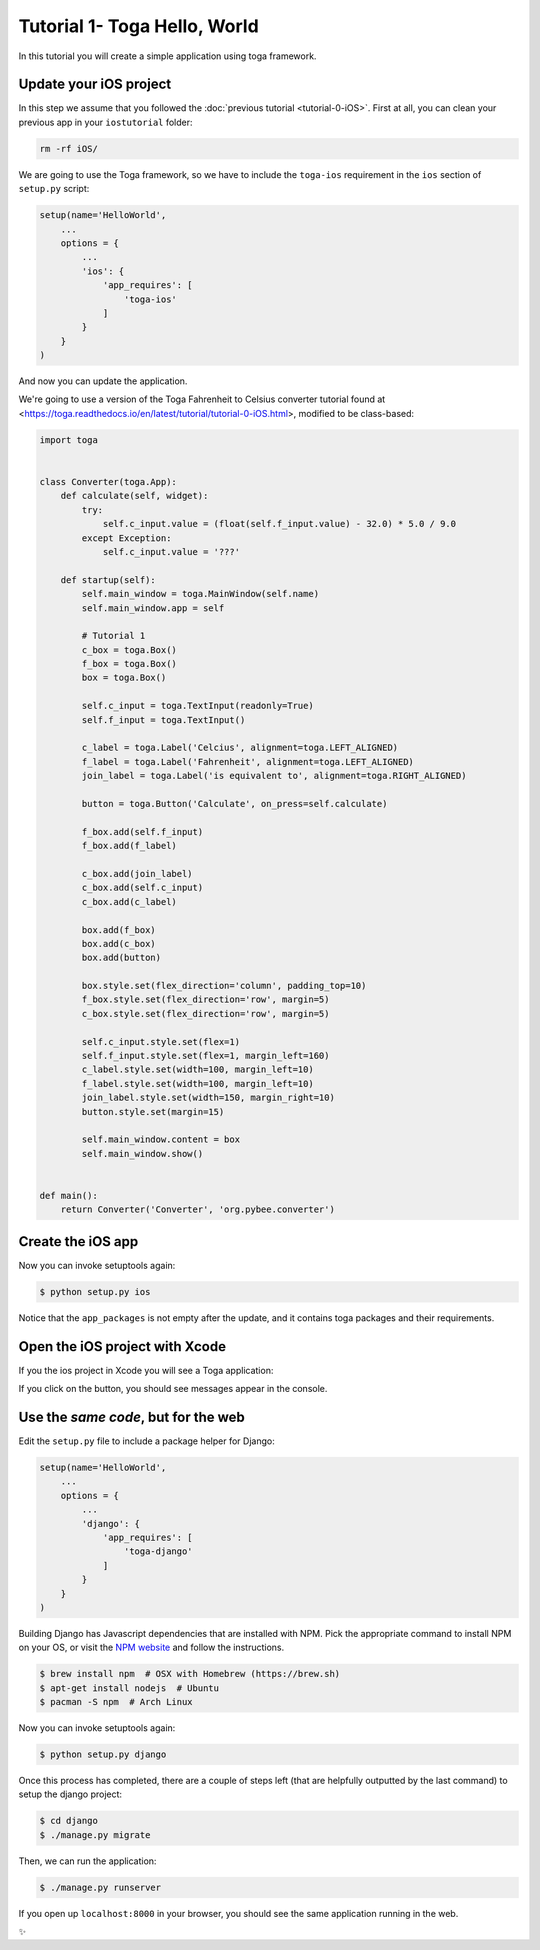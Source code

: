Tutorial 1- Toga Hello, World
=============================

In this tutorial you will create a simple application using toga framework.

Update your iOS project
-----------------------

In this step we assume that you followed the :doc:`previous tutorial <tutorial-0-iOS>`. First at all, you can clean your previous app
in your ``iostutorial`` folder:

.. code-block:: bash

  rm -rf iOS/

We are going to use the Toga framework, so we have to include the
``toga-ios`` requirement in the ``ios`` section of ``setup.py`` script:

.. code-block:: python

  setup(name='HelloWorld',
      ...
      options = {
          ...
          'ios': {
              'app_requires': [
                  'toga-ios'
              ]
          }
      }
  )

And now you can update the application.

We're going to use a version of the Toga Fahrenheit to Celsius converter tutorial found at <https://toga.readthedocs.io/en/latest/tutorial/tutorial-0-iOS.html>, modified to be class-based:

.. code-block:: python

  import toga


  class Converter(toga.App):
      def calculate(self, widget):
          try:
              self.c_input.value = (float(self.f_input.value) - 32.0) * 5.0 / 9.0
          except Exception:
              self.c_input.value = '???'

      def startup(self):
          self.main_window = toga.MainWindow(self.name)
          self.main_window.app = self

          # Tutorial 1
          c_box = toga.Box()
          f_box = toga.Box()
          box = toga.Box()

          self.c_input = toga.TextInput(readonly=True)
          self.f_input = toga.TextInput()

          c_label = toga.Label('Celcius', alignment=toga.LEFT_ALIGNED)
          f_label = toga.Label('Fahrenheit', alignment=toga.LEFT_ALIGNED)
          join_label = toga.Label('is equivalent to', alignment=toga.RIGHT_ALIGNED)

          button = toga.Button('Calculate', on_press=self.calculate)

          f_box.add(self.f_input)
          f_box.add(f_label)

          c_box.add(join_label)
          c_box.add(self.c_input)
          c_box.add(c_label)

          box.add(f_box)
          box.add(c_box)
          box.add(button)

          box.style.set(flex_direction='column', padding_top=10)
          f_box.style.set(flex_direction='row', margin=5)
          c_box.style.set(flex_direction='row', margin=5)

          self.c_input.style.set(flex=1)
          self.f_input.style.set(flex=1, margin_left=160)
          c_label.style.set(width=100, margin_left=10)
          f_label.style.set(width=100, margin_left=10)
          join_label.style.set(width=150, margin_right=10)
          button.style.set(margin=15)

          self.main_window.content = box
          self.main_window.show()


  def main():
      return Converter('Converter', 'org.pybee.converter')


Create the iOS app
------------------

Now you can invoke setuptools again:

.. code-block:: bash

  $ python setup.py ios

Notice that the ``app_packages`` is not empty after the update, and it contains toga packages and their requirements.

Open the iOS project with Xcode
-------------------------------

If you the ios project in Xcode you will see a Toga application:

.. image:: screenshots/tutorial-1-ios.png

If you click on the button, you should see messages appear in the console.

Use the *same code*, but for the web
------------------------------------

Edit the ``setup.py`` file to include a package helper for Django:


.. code-block:: python

  setup(name='HelloWorld',
      ...
      options = {
          ...
          'django': {
              'app_requires': [
                  'toga-django'
              ]
          }
      }
  )

Building Django has Javascript dependencies that are installed with NPM.
Pick the appropriate command to install NPM on your OS, or visit the `NPM website <https://www.npmjs.com/>`_ and follow the instructions.

.. code-block:: bash

  $ brew install npm  # OSX with Homebrew (https://brew.sh)
  $ apt-get install nodejs  # Ubuntu
  $ pacman -S npm  # Arch Linux

Now you can invoke setuptools again:

.. code-block:: bash

  $ python setup.py django

Once this process has completed, there are a couple of steps left (that are helpfully outputted by the last command) to setup the django project:

.. code-block:: bash

  $ cd django
  $ ./manage.py migrate

Then, we can run the application:


.. code-block:: bash

  $ ./manage.py runserver

If you open up ``localhost:8000`` in your browser, you should see the same application running in the web.

.. image:: screenshots/tutorial-1-django.png

✨
